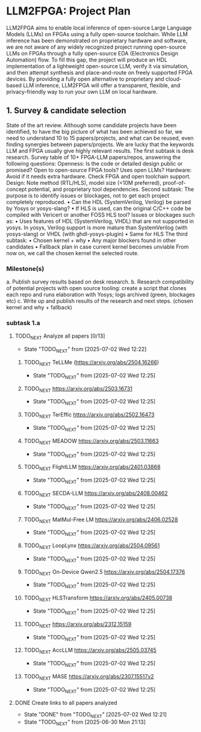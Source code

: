 * LLM2FPGA: Project Plan
  LLM2FPGA aims to enable local inference of open-source Large Language Models (LLMs) on FPGAs using a fully open-source toolchain. While LLM inference has been demonstrated on proprietary hardware and software, we are not aware of any widely recognized project running open-source LLMs on FPGAs through a fully open-source EDA (Electronics Design Automation) flow. To fill this gap, the project will produce an HDL implementation of a lightweight open-source LLM, verify it via simulation, and then attempt synthesis and place-and-route on freely supported FPGA devices. By providing a fully open alternative to proprietary and cloud-based LLM inference, LLM2FPGA will offer a transparent, flexible, and privacy-friendly way to run your own LLM on local hardware.
** 1. Survey & candidate selection
  State of the art review. Although some candidate projects have been identified, to have the big picture of what has been achieved so far, we need to understand 10 to 15 papers/projects, and what can be reused, even finding synergies between papers/projects.
  We are lucky that the keywords LLM and FPGA usually give highly relevant results.
  The first subtask is desk research. Survey table of 10+ FPGA-LLM papers/repos, answering the following questions:
  Openness: Is the code or detailed design public or promised? Open to open-source FPGA tools? Uses open LLMs?
  Hardware: Avoid if it needs extra hardware. Check FPGA and open toolchain support.
  Design: Note method (RTL/HLS), model size (<10M preferred), proof-of-concept potential, and proprietary tool dependencies.
  Second subtask:
  The purpose is to identify issues or blockages, not to get each project completely reproduced.
      • Can the HDL (SystemVerilog, Verilog) be parsed by Yosys or yosys-slang?
      • If HLS is used, can the original C/C++ code be compiled with Vericert or another FOSS HLS tool?
  Issues or blockages such as:
      • Uses features of HDL (SystemVerilog, VHDL) that are not supported in yosys.
  In yosys, Verilog support is more mature than SystemVerilog (with yosys-slang) or VHDL (with ghdl-yosys-plugin)
      • Same for HLS
  The third subtask:
      • Chosen kernel + why
      • Any major blockers found in other candidates
      • Fallback plan in case current kernel becomes unviable
  From now on, we call the chosen kernel the selected route.
*** Milestone(s)
    a. Publish survey results based on desk research.
    b. Research compatibility of potential projects with open source tooling: create a script that clones each repo and runs elaboration with Yosys; logs archived (green, blockages etc)
    c. Write up and publish results of the research and next steps. (chosen kernel and why + fallback)
*** subtask 1.a
**** TODO_NEXT Analyze all papers [0/13]
- State "TODO_NEXT"  from              [2025-07-02 Wed 12:22]
***** TODO_NEXT TeLLMe (https://arxiv.org/abs/2504.16266)          
- State "TODO_NEXT"  from              [2025-07-02 Wed 12:25]
***** TODO_NEXT https://arxiv.org/abs/2503.16731                   
- State "TODO_NEXT"  from              [2025-07-02 Wed 12:25]
***** TODO_NEXT TerEffic https://arxiv.org/abs/2502.16473          
- State "TODO_NEXT"  from              [2025-07-02 Wed 12:25]
***** TODO_NEXT MEADOW https://arxiv.org/abs/2503.11663            
- State "TODO_NEXT"  from              [2025-07-02 Wed 12:25]
***** TODO_NEXT FlightLLM https://arxiv.org/abs/2401.03868         
- State "TODO_NEXT"  from              [2025-07-02 Wed 12:25]
***** TODO_NEXT SECDA-LLM https://arxiv.org/abs/2408.00462         
- State "TODO_NEXT"  from              [2025-07-02 Wed 12:25]
***** TODO_NEXT MatMul-Free LM https://arxiv.org/abs/2406.02528    
- State "TODO_NEXT"  from              [2025-07-02 Wed 12:25]
***** TODO_NEXT LoopLynx https://arxiv.org/abs/2504.09561          
- State "TODO_NEXT"  from              [2025-07-02 Wed 12:25]
***** TODO_NEXT On-Device Qwen2.5 https://arxiv.org/abs/2504.17376 
- State "TODO_NEXT"  from              [2025-07-02 Wed 12:25]
***** TODO_NEXT HLSTransform https://arxiv.org/abs/2405.00738      
- State "TODO_NEXT"  from              [2025-07-02 Wed 12:25]
***** TODO_NEXT https://arxiv.org/abs/2312.15159                   
- State "TODO_NEXT"  from              [2025-07-02 Wed 12:25]
***** TODO_NEXT AccLLM https://arxiv.org/abs/2505.03745            
- State "TODO_NEXT"  from              [2025-07-02 Wed 12:25]
***** TODO_NEXT MASE https://arxiv.org/abs/2307.15517v2            
- State "TODO_NEXT"  from              [2025-07-02 Wed 12:25]
**** DONE Create links to all papers analyzed
CLOSED: [2025-07-02 Wed 12:21]
- State "DONE"       from "TODO_NEXT"  [2025-07-02 Wed 12:21]
- State "TODO_NEXT"  from              [2025-06-30 Mon 21:13]
